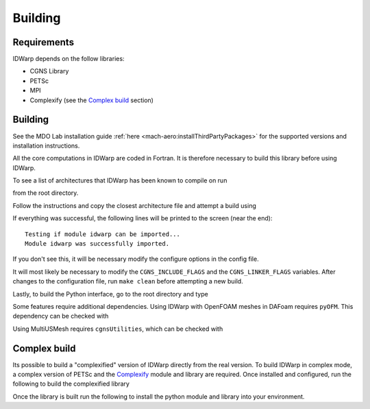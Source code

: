 .. _IDWarp_building:

Building
========

Requirements
------------
IDWarp depends on the follow libraries:

- CGNS Library
- PETSc
- MPI
- Complexify (see the `Complex build`_ section)

Building
--------

See the MDO Lab installation guide :ref:`here <mach-aero:installThirdPartyPackages>` for the supported versions and installation instructions.

All the core computations in IDWarp are coded in Fortran.
It is therefore necessary to build this library before using IDWarp.

To see a list of architectures that IDWarp has been known to compile on run

.. prompt:: bash

   make

from the root directory.

Follow the instructions and copy the closest architecture file and
attempt a build using

.. prompt:: bash

   make

If everything was successful, the following lines will be printed to
the screen (near the end)::

   Testing if module idwarp can be imported...
   Module idwarp was successfully imported.

If you don't see this, it will be necessary modify the configure
options in the config file.

It will most likely be necessary to modify the ``CGNS_INCLUDE_FLAGS``
and the ``CGNS_LINKER_FLAGS`` variables. After changes to the
configuration file, run ``make clean`` before attempting a new build.

Lastly, to build the Python interface, go to the root directory and type

.. prompt:: bash

   pip install .

Some features require additional dependencies.
Using IDWarp with OpenFOAM meshes in DAFoam requires ``pyOFM``.
This dependency can be checked with

.. prompt:: bash

   pip install .[dafoam]

Using MultiUSMesh requires ``cgnsUtilities``, which can be checked with

.. prompt:: bash

   pip install .[multi]


Complex build
-------------
Its possible to build a "complexified" version of IDWarp directly from the real version.
To build IDWarp in complex mode, a complex version of PETSc and the `Complexify <https://github.com/mdolab/complexify>`__ module and library are required.
Once installed and configured, run the following to build the complexified library

.. prompt:: bash

   export PETSC_ARCH=$PETSC_ARCH_COMPLEX
   make -f Makefile_CS

Once the library is built run the following to install the python module and library into your environment.

.. prompt:: bash

   pip install .[complex]